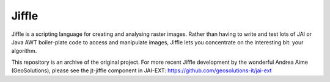 Jiffle
======

Jiffle is a scripting language for creating and analysing raster images. Rather than having to write 
and test lots of JAI or Java AWT boiler-plate code to access and manipulate images, Jiffle lets you 
concentrate on the interesting bit: your algorithm.

This repository is an archive of the original project. For more recent Jiffle development by the 
wonderful Andrea Aime (GeoSolutions), please see the jt-jiffle component in JAI-EXT: 
https://github.com/geosolutions-it/jai-ext
